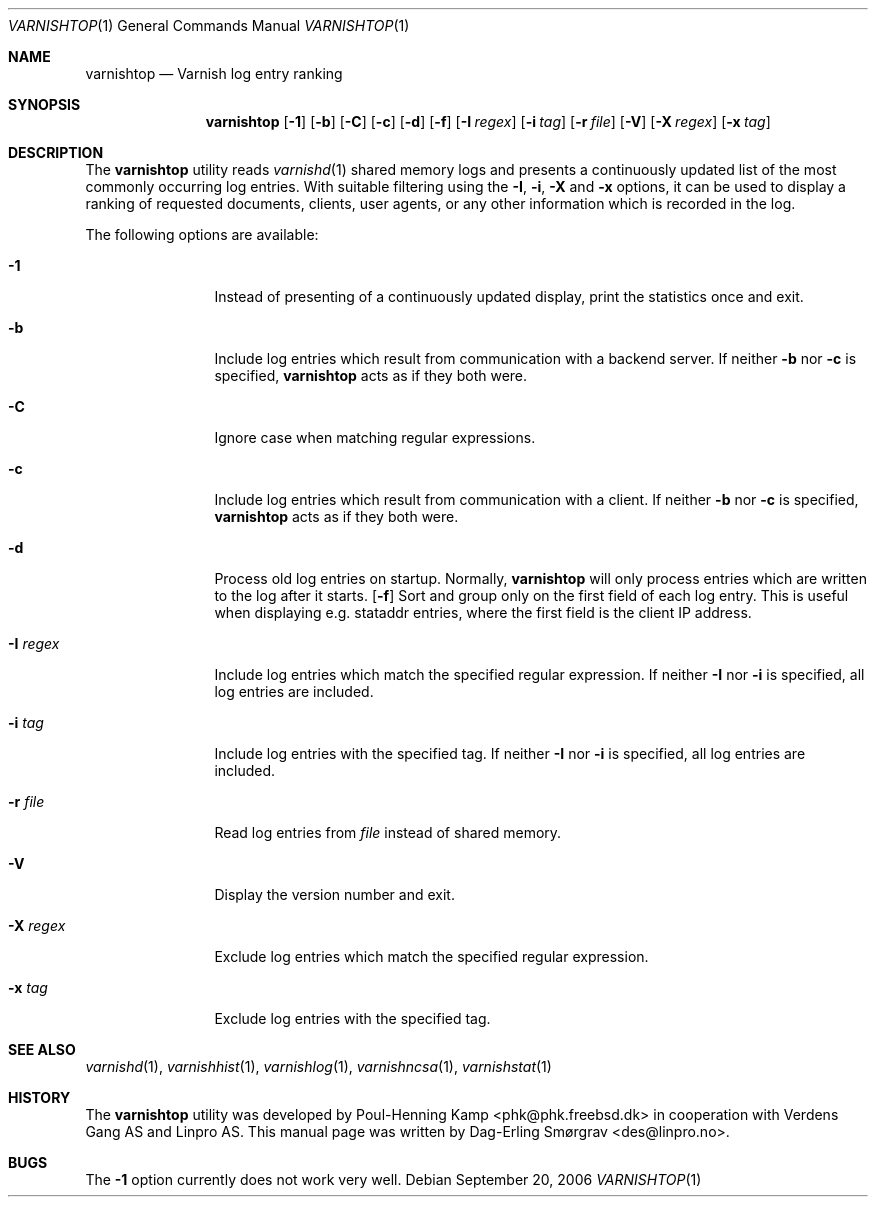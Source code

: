 .\"-
.\" Copyright (c) 2006 Verdens Gang AS
.\" Copyright (c) 2006-2007 Linpro AS
.\" All rights reserved.
.\"
.\" Author: Dag-Erling Smørgrav <des@linpro.no>
.\"
.\" Redistribution and use in source and binary forms, with or without
.\" modification, are permitted provided that the following conditions
.\" are met:
.\" 1. Redistributions of source code must retain the above copyright
.\"    notice, this list of conditions and the following disclaimer.
.\" 2. Redistributions in binary form must reproduce the above copyright
.\"    notice, this list of conditions and the following disclaimer in the
.\"    documentation and/or other materials provided with the distribution.
.\"
.\" THIS SOFTWARE IS PROVIDED BY THE AUTHOR AND CONTRIBUTORS ``AS IS'' AND
.\" ANY EXPRESS OR IMPLIED WARRANTIES, INCLUDING, BUT NOT LIMITED TO, THE
.\" IMPLIED WARRANTIES OF MERCHANTABILITY AND FITNESS FOR A PARTICULAR PURPOSE
.\" ARE DISCLAIMED.  IN NO EVENT SHALL AUTHOR OR CONTRIBUTORS BE LIABLE
.\" FOR ANY DIRECT, INDIRECT, INCIDENTAL, SPECIAL, EXEMPLARY, OR CONSEQUENTIAL
.\" DAMAGES (INCLUDING, BUT NOT LIMITED TO, PROCUREMENT OF SUBSTITUTE GOODS
.\" OR SERVICES; LOSS OF USE, DATA, OR PROFITS; OR BUSINESS INTERRUPTION)
.\" HOWEVER CAUSED AND ON ANY THEORY OF LIABILITY, WHETHER IN CONTRACT, STRICT
.\" LIABILITY, OR TORT (INCLUDING NEGLIGENCE OR OTHERWISE) ARISING IN ANY WAY
.\" OUT OF THE USE OF THIS SOFTWARE, EVEN IF ADVISED OF THE POSSIBILITY OF
.\" SUCH DAMAGE.
.\"
.\" $Id$
.\"
.Dd September 20, 2006
.Dt VARNISHTOP 1
.Os
.Sh NAME
.Nm varnishtop
.Nd Varnish log entry ranking
.Sh SYNOPSIS
.Nm
.Op Fl 1
.Op Fl b
.Op Fl C
.Op Fl c
.Op Fl d
.Op Fl f
.Op Fl I Ar regex
.Op Fl i Ar tag
.Op Fl r Ar file
.Op Fl V
.Op Fl X Ar regex
.Op Fl x Ar tag
.Sh DESCRIPTION
The
.Nm
utility reads
.Xr varnishd 1
shared memory logs and presents a continuously updated list of the
most commonly occurring log entries.
With suitable filtering using the
.Fl I ,
.Fl i ,
.Fl X
and
.Fl x
options, it can be used to display a ranking of requested documents,
clients, user agents, or any other information which is recorded in
the log.
.Pp
The following options are available:
.Bl -tag -width Fl
.It Fl 1
Instead of presenting of a continuously updated display, print the
statistics once and exit.
.It Fl b
Include log entries which result from communication with a backend
server.
If neither
.Fl b
nor
.Fl c
is specified,
.Nm
acts as if they both were.
.It Fl C
Ignore case when matching regular expressions.
.It Fl c
Include log entries which result from communication with a client.
If neither
.Fl b
nor
.Fl c
is specified,
.Nm
acts as if they both were.
.It Fl d
Process old log entries on startup.
Normally,
.Nm
will only process entries which are written to the log after it
starts.
.Op Fl f
Sort and group only on the first field of each log entry.
This is useful when displaying e.g.
.Dv stataddr
entries, where the first field is the client IP address.
.It Fl I Ar regex
Include log entries which match the specified regular expression.
If neither
.Fl I
nor
.Fl i
is specified, all log entries are included.
.It Fl i Ar tag
Include log entries with the specified tag.
If neither
.Fl I
nor
.Fl i
is specified, all log entries are included.
.It Fl r Ar file
Read log entries from
.Ar file
instead of shared memory.
.It Fl V
Display the version number and exit.
.It Fl X Ar regex
Exclude log entries which match the specified regular expression.
.It Fl x Ar tag
Exclude log entries with the specified tag.
.El
.Sh SEE ALSO
.Xr varnishd 1 ,
.Xr varnishhist 1 ,
.Xr varnishlog 1 ,
.Xr varnishncsa 1 ,
.Xr varnishstat 1
.Sh HISTORY
The
.Nm
utility was developed by
.An Poul-Henning Kamp Aq phk@phk.freebsd.dk
in cooperation with Verdens Gang AS and Linpro AS.
This manual page was written by
.An Dag-Erling Sm\(/orgrav Aq des@linpro.no .
.Sh BUGS
The
.Fl 1
option currently does not work very well.
